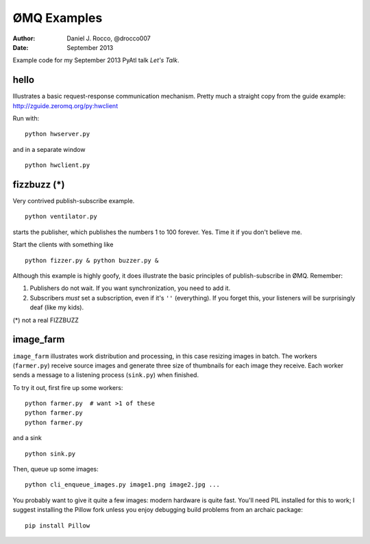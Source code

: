 ============
ØMQ Examples
============

:author: Daniel J. Rocco, @drocco007
:date:   September 2013

Example code for my September 2013 PyAtl talk *Let's Talk*.


hello
=====

Illustrates a basic request-response communication mechanism. Pretty much a
straight copy from the guide example: http://zguide.zeromq.org/py:hwclient

Run with::

    python hwserver.py

and in a separate window

::

    python hwclient.py


fizzbuzz (*)
============

Very contrived publish-subscribe example.

::

    python ventilator.py

starts the publisher, which publishes the numbers 1 to 100 forever. Yes. Time
it if you don't believe me.

Start the clients with something like

::

    python fizzer.py & python buzzer.py &

Although this example is highly goofy, it does illustrate the basic principles
of publish-subscribe in ØMQ. Remember:

1. Publishers do not wait. If you want synchronization, you need to add it.

2. Subscribers *must* set a subscription, even if it's ``''`` (everything). If
   you forget this, your listeners will be surprisingly deaf (like my kids).

(*) not a real FIZZBUZZ


image_farm
==========

``image_farm`` illustrates work distribution and processing, in this case
resizing images in batch. The workers (``farmer.py``) receive source images and
generate three size of thumbnails for each image they receive. Each worker
sends a message to a listening process (``sink.py``) when finished.

To try it out, first fire up some workers::

    python farmer.py  # want >1 of these
    python farmer.py
    python farmer.py

and a sink

::

    python sink.py

Then, queue up some images::

    python cli_enqueue_images.py image1.png image2.jpg ...

You probably want to give it quite a few images: modern hardware is quite fast.
You'll need PIL installed for this to work; I suggest installing the Pillow
fork unless you enjoy debugging build problems from an archaic package::

    pip install Pillow
